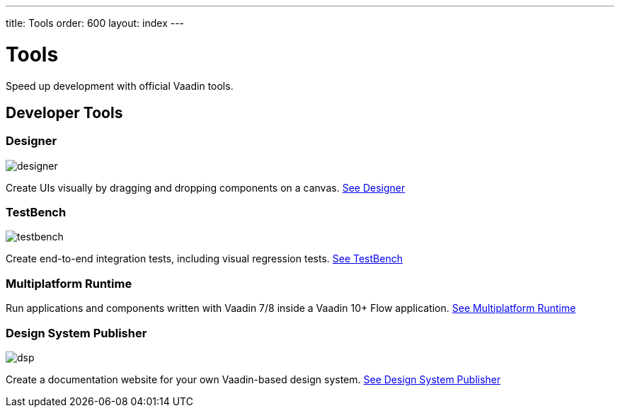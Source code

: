 ---
title: Tools
order: 600
layout: index
---

= Tools

Speed up development with official Vaadin tools.

[.cards.large.quiet.hide-title]
== Developer Tools

[.card]
=== Designer
image::{articles}/_images/designer.svg[opts=inline, role=icon]
Create UIs visually by dragging and dropping components on a canvas.
<<{articles}/tools/designer/overview#,See Designer>>

[.card]
=== TestBench
image::{articles}/_images/testbench.svg[opts=inline, role=icon]
Create end-to-end integration tests, including visual regression tests.
<<{articles}/tools/testbench/overview#,See TestBench>>

[.card]
=== Multiplatform Runtime
// image::{articles}/_images/mpr.svg[opts=inline, role=icon]
Run applications and components written with Vaadin 7/8 inside a Vaadin 10+ Flow application.
<<{articles}/tools/mpr/overview#,See Multiplatform Runtime>>

[.card]
=== Design System Publisher
image::{articles}/_images/dsp.svg[opts=inline, role=icon]
Create a documentation website for your own Vaadin-based design system.
<<{articles}/tools/dspublisher/overview#,See Design System Publisher>>
